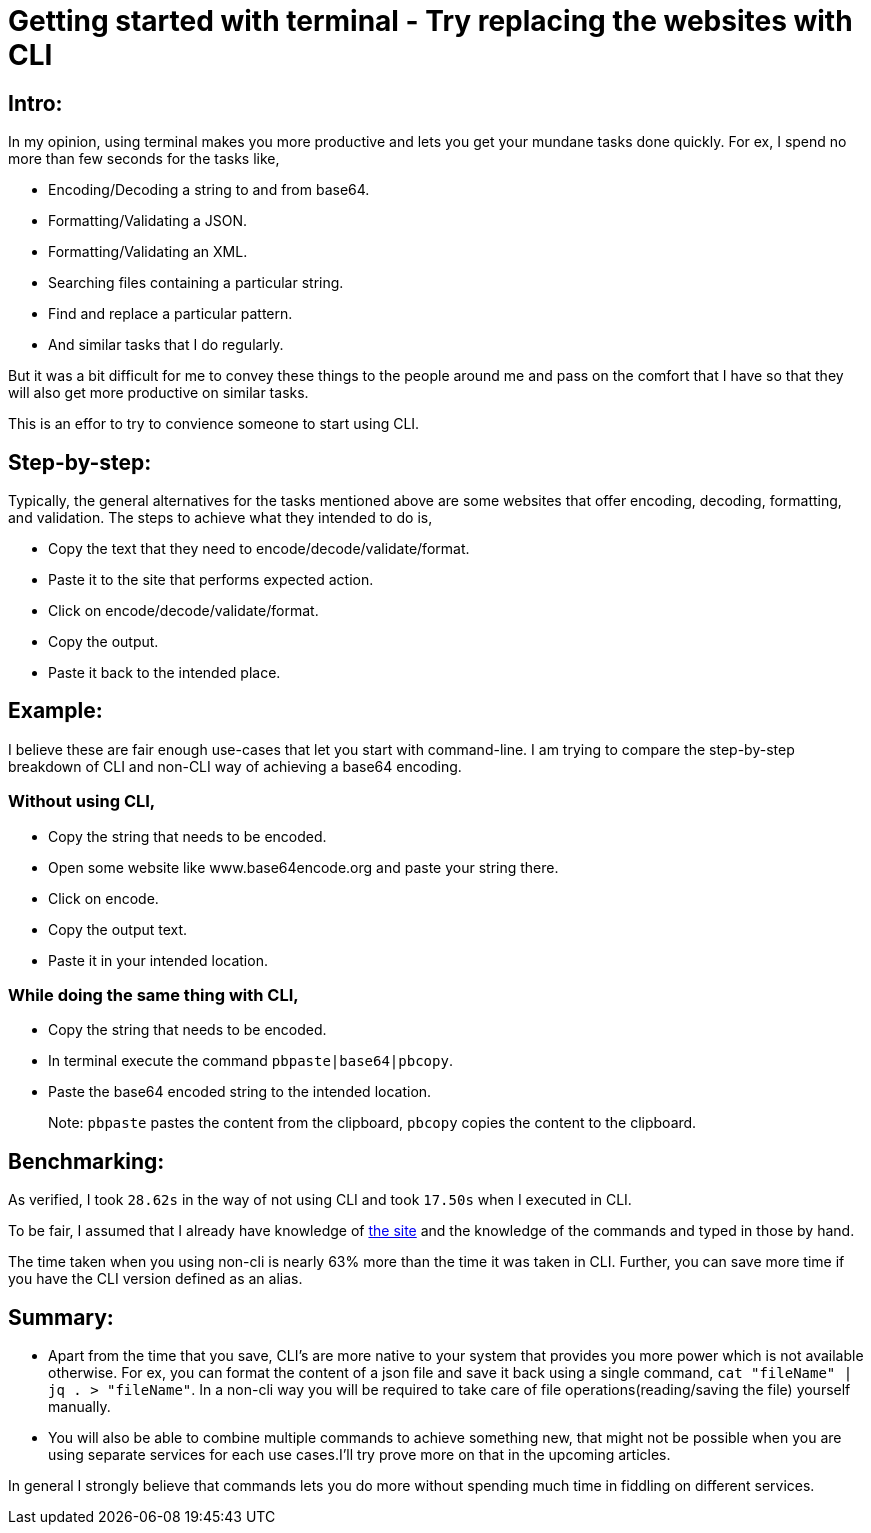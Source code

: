 = Getting started with terminal - Try replacing the websites with CLI

:date: 2019-01-10
:category: Command-Line
:tags: Command-Line, Productivity

== Intro:

In my opinion, using terminal makes you more productive and lets you get your mundane tasks done quickly. For ex, I spend no more than few seconds for the tasks like,

 - Encoding/Decoding a string to and from base64.
 - Formatting/Validating a JSON.
 - Formatting/Validating an XML.
 - Searching files containing a particular string.
 - Find and replace a particular pattern.
 - And similar tasks that I do regularly.

But it was a bit difficult for me to convey these things to the people around me and pass on the comfort that I have so that they will also get more productive on similar tasks.

This is an effor to try to convience someone to start using CLI.

== Step-by-step:
Typically, the general alternatives for the tasks mentioned above are some websites that offer encoding, decoding, formatting, and validation.  The steps to achieve what they intended to do is,

 - Copy the text that they need to encode/decode/validate/format.
 - Paste it to the site that performs expected action.
 - Click on encode/decode/validate/format.
 - Copy the output.
 - Paste it back to the intended place.

== Example:
I believe these are fair enough use-cases that let you start with command-line. I am trying to compare the step-by-step breakdown of CLI and non-CLI way of achieving a base64 encoding.

### Without using CLI,

- Copy the string that needs to be encoded.
- Open some website like www.base64encode.org and paste your string there.
- Click on encode.
- Copy the output text.
- Paste it in your intended location.

### While doing the same thing with CLI,

 - Copy the string that needs to be encoded.
 - In terminal execute the command `pbpaste|base64|pbcopy`.
 - Paste the base64 encoded string to the intended location.

> Note: `pbpaste` pastes the content from the clipboard, `pbcopy` copies the content to the clipboard.

== Benchmarking:

As verified, I took `28.62s` in the way of not using CLI and took `17.50s` when I executed in CLI.

To be fair, I assumed that I already have knowledge of http://www.base64.org[the site] and the knowledge of the commands and typed in those by hand.

The time taken when you using non-cli is nearly 63% more than the time it was taken in CLI. Further, you can save more time if you have the CLI version defined as an alias.

== Summary:

- Apart from the time that you save, CLI's are more native to your system that provides you more power which is not available otherwise. For ex, you can format the content of a json file and save it back using a single command, `cat "fileName" | jq . > "fileName"`. In a non-cli way you will be required to take care of file operations(reading/saving the file) yourself manually.
- You will also be able to combine multiple commands to achieve something new, that might not be possible when you are using separate services for each use cases.I'll try prove more on that in the upcoming articles.

In general I strongly believe that commands lets you do more without spending much time in fiddling on different services.